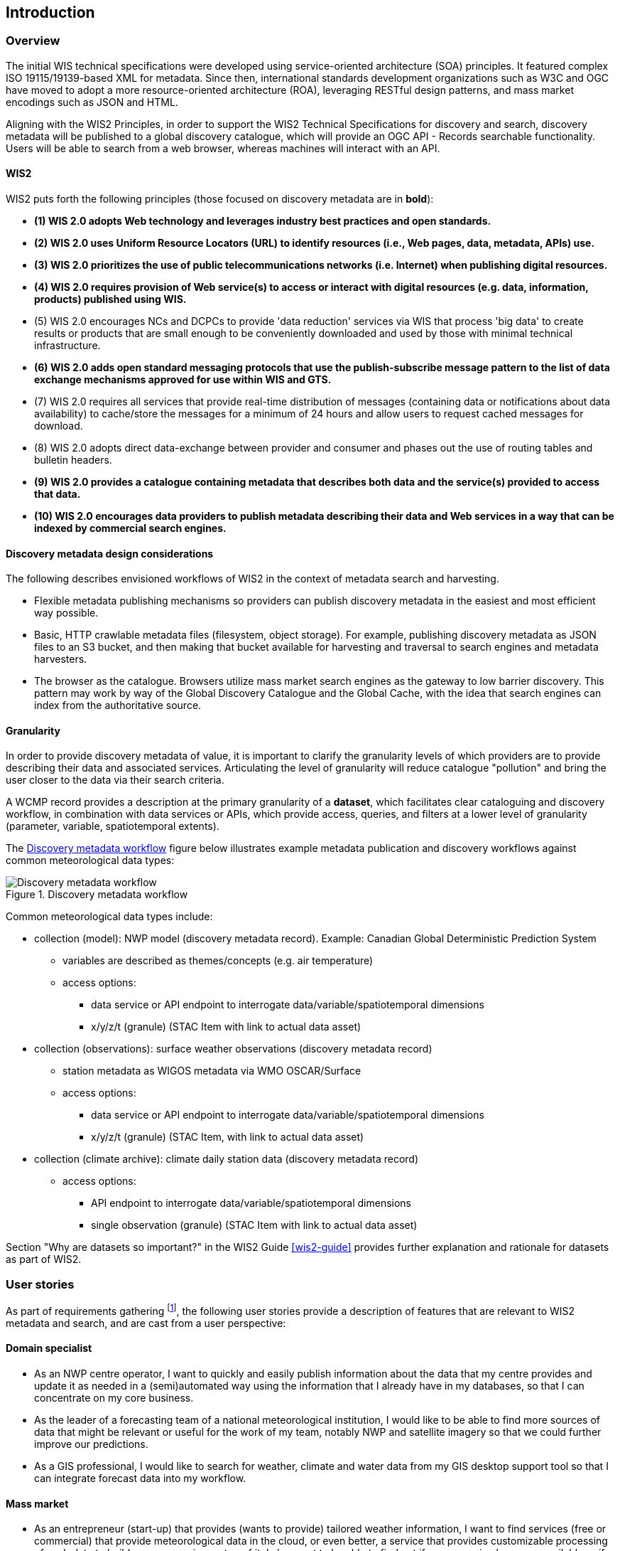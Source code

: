 == Introduction

=== Overview

The initial WIS technical specifications were developed using service-oriented architecture (SOA) principles.  It featured complex ISO 19115/19139-based XML for metadata. Since then, international standards development organizations such as W3C and OGC have moved to adopt a more resource-oriented architecture (ROA), leveraging RESTful design patterns, and mass market encodings such as JSON and HTML.

Aligning with the WIS2 Principles, in order to support the WIS2 Technical Specifications for discovery and search, discovery metadata will be published to a global discovery catalogue, which will provide an OGC API - Records searchable functionality.  Users will be able to search from a web browser, whereas machines will interact with an API.

==== WIS2

WIS2 puts forth the following principles (those focused on discovery metadata are in **bold**):

* *(1) WIS 2.0 adopts Web technology and leverages industry best practices and open standards.*
* *(2) WIS 2.0 uses Uniform Resource Locators (URL) to identify resources (i.e., Web pages, data, metadata, APIs) use.*
* *(3) WIS 2.0 prioritizes the use of public telecommunications networks (i.e. Internet) when publishing digital resources.*
* *(4) WIS 2.0 requires provision of Web service(s) to access or interact with digital resources (e.g. data, information, products) published using WIS.*
* (5) WIS 2.0 encourages NCs and DCPCs to provide 'data reduction' services via WIS that process 'big data' to create results or products that are small enough to be conveniently downloaded and used by those with minimal technical infrastructure.
* *(6) WIS 2.0 adds open standard messaging protocols that use the publish-subscribe message pattern to the list of data exchange mechanisms approved for use within WIS and GTS.*
* (7) WIS 2.0 requires all services that provide real-time distribution of messages (containing data or notifications about data availability) to cache/store the messages for a minimum of 24 hours and allow users to request cached messages for download.
* (8) WIS 2.0 adopts direct data-exchange between provider and consumer and phases out the use of routing tables and bulletin headers.
* *(9) WIS 2.0 provides a catalogue containing metadata that describes both data and the service(s) provided to access that data.*
* *(10) WIS 2.0 encourages data providers to publish metadata describing their data and Web services in a way that can be indexed by commercial search engines.*

==== Discovery metadata design considerations

The following describes envisioned workflows of WIS2 in the context of metadata search and harvesting.

* Flexible metadata publishing mechanisms so providers can publish discovery metadata in the easiest and most efficient way possible.
* Basic, HTTP crawlable metadata files (filesystem, object storage). For example, publishing discovery metadata as
JSON files to an S3 bucket, and then making that bucket available for harvesting and traversal to search engines and metadata harvesters.
* The browser as the catalogue. Browsers utilize mass market search engines as the gateway to low barrier
discovery.  This pattern may work by way of the Global Discovery Catalogue and the Global Cache, with the idea that search engines can index from the authoritative source.

==== Granularity

In order to provide discovery metadata of value, it is important to clarify the granularity levels of which providers
are to provide describing their data and associated services.  Articulating the level of granularity will reduce catalogue "pollution"
and bring the user closer to the data via their search criteria.

A WCMP record provides a description at the primary granularity of a *dataset*, which facilitates clear
cataloguing and discovery workflow, in combination with data services or APIs, which provide
access, queries, and filters at a lower level of granularity (parameter, variable, spatiotemporal extents).

The <<metadata-discovery-workflow>> figure below illustrates example metadata publication and discovery workflows against
common meteorological data types:

[[metadata-discovery-workflow]]
.Discovery metadata workflow
image::images/metadata-discovery-workflow.png[Discovery metadata workflow]

Common meteorological data types include:

* collection (model): NWP model (discovery metadata record).  Example: Canadian Global Deterministic Prediction System
** variables are described as themes/concepts (e.g. air temperature)
** access options:
*** data service or API endpoint to interrogate data/variable/spatiotemporal dimensions
*** x/y/z/t (granule) (STAC Item with link to actual data asset)

* collection (observations): surface weather observations (discovery metadata record)
** station metadata as WIGOS metadata via WMO OSCAR/Surface
** access options:
*** data service or API endpoint to interrogate data/variable/spatiotemporal dimensions
*** x/y/z/t (granule) (STAC Item, with link to actual data asset)

* collection (climate archive): climate daily station data (discovery metadata record)
** access options:
*** API endpoint to interrogate data/variable/spatiotemporal dimensions
*** single observation (granule) (STAC Item with link to actual data asset)

Section "Why are datasets so important?" in the WIS2 Guide <<wis2-guide>> provides further explanation and rationale for datasets as part of WIS2.

=== User stories

As part of requirements gathering footnote:[https://github.com/wmo-im/wcmp/issues/107], the following user stories provide a
description of features that are relevant to WIS2 metadata and search, and are cast from a user perspective:

==== Domain specialist

* As an NWP centre operator, I want to quickly and easily publish information about the data that my centre provides and update it as needed in a (semi)automated way using the information that I already have in my databases, so that I can concentrate on my core business.
* As the leader of a forecasting team of a national meteorological institution, I would like to be able to find more sources of data that might be relevant or useful for the work of my team, notably NWP and satellite imagery so that we could further improve our predictions. 
* As a GIS professional, I would like to search for weather, climate and water data from my GIS desktop support tool so that I can integrate forecast data into my workflow.

==== Mass market

* As an entrepreneur (start-up) that provides (wants to provide) tailored weather information, I want to find services (free or commercial) that provide meteorological data in the cloud, or even better, a service that provides customizable processing of such data to build my own service on top of it. I also want to be able to find out if a new service becomes available or if an existing one changes its abilities so that my company can keep on advancing.
* As a user, I would like to search for real-time observations for a given time and geographical area of interest, so that I can have up-to-date information on weather for my city.

==== Developers

* As a software developer (working for a national meteorological centre or a private company), I would like to find a relevant technical description of the service (API) that my boss wants me to integrate with, so that the declared interoperability becomes a reality.
* As a web developer, I would like to access a search API that provides easy-to-read documentation, examples, and a simple, intuitive RESTful API with JSON so that I can integrate into my web application quickly.

The following WIS2 marketing video footnote:[https://gisc.dwd.de/wis2.0/WIS_2.0_final.mp4] adds the following user stories:

* As an everyday user, I would like to find easy-to-understand and precise weather data so that I can plan to have people over for an outdoor BBQ on a nice day.
* As a smart home owner, I would like access to frequently updated data so that I can keep my smart home monitoring up to date.
* As a weather specialist, I would like to access weather data in native data formats and subscribe to data updates, so that I can provide tailor-made weather services to my users.

Given the above, we see a variety of users/actors to which WIS2, driving the need for a low barrier, ubiquitous and
efficient discovery, visualization, and access of weather, climate, water (real-time, near real-time, archive, etc.) data.

=== OGC API - Records - Part 1: Core

The OGC Records - API - Part 1: Core specification:

* lowers the discovery barrier to finding the existence of geospatial resources on the Web
* provides the ability for discovery metadata to be published via API machinery (searchable catalogue) or static records (crawlable catalogue)
* provides a core record model for information communities to extend
* provides a subset of core queryables (e.g. by resource type, by external identifier) which enables
  federation and cross catalogue discovery functionality

=== The WIS2 Global Discovery Catalogue

The GDC will provide a central search endpoint, enabling users to traverse, browse and search
data holdings in WIS2.  Key search predicate capabilities include:

* geospatial (`+bbox=+`)
* temporal (time instant or time period) (`+datetime=+`)
* equality predicates (i.e. `+property=value+`) for any defined discovery metadata property
* full-text (`+q=+`)

Given the WIS2 principles, use cases, OGC API - Records - Part 1: Core, and the WIS2 Global Discovery
Catalogue, WCMP provides a standards-based, clear and well-defined information model to facilitate the
management and discovery of data within WIS2.

=== Mass market considerations

Given WIS2 principle 10 (publishing metadata in a way that commercial search engines can index),
WCMP discovery metadata enables annotations that can facilitate Search Engine Optimization (SEO) and
structured data discovery, search, and relevant results.
